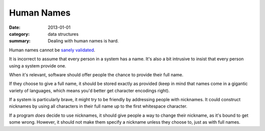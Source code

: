 Human Names
===========

:date: 2013-01-01
:category: data structures
:summary: Dealing with human names is hard.

Human names cannot be `sanely validated`_.

It is incorrect to assume that every person in a system has a name. It's also a
bit intrusive to insist that every person using a system provide one.

When it's relevant, software should offer people the chance to provide their
full name.

If they choose to give a full name, it should be stored exactly as
provided (keep in mind that names come in a gigantic variety of languages,
which means you'd better get character encodings right).

If a system is particularly brave, it might try to be friendly by addressing
people with nicknames. It could construct nicknames by using all characters in
their full name up to the first whitespace character.

If a program *does* decide to use nicknames, it should give people a way to
change their nickname, as it's bound to get some wrong. However, it should not
make them specify a nickname unless they choose to, just as with full names.

.. _sanely validated: http://www.kalzumeus.com/2010/06/17/falsehoods-programmers-believe-about-names/

